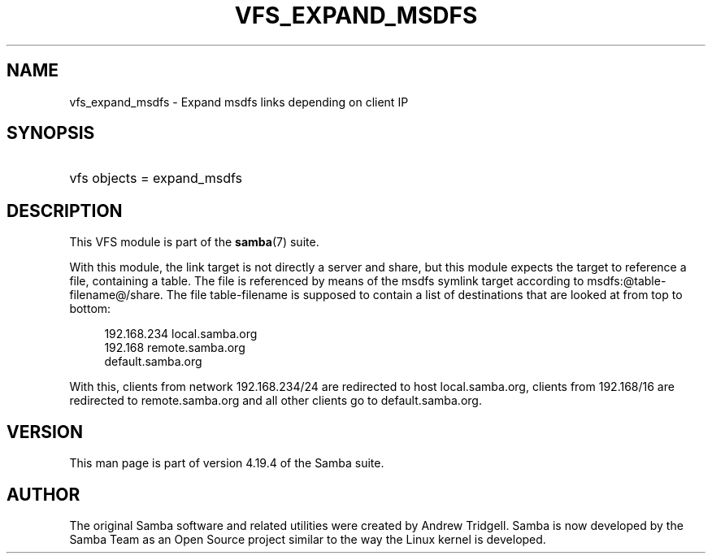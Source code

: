 '\" t
.\"     Title: vfs_expand_msdfs
.\"    Author: [see the "AUTHOR" section]
.\" Generator: DocBook XSL Stylesheets vsnapshot <http://docbook.sf.net/>
.\"      Date: 01/08/2024
.\"    Manual: System Administration tools
.\"    Source: Samba 4.19.4
.\"  Language: English
.\"
.TH "VFS_EXPAND_MSDFS" "8" "01/08/2024" "Samba 4\&.19\&.4" "System Administration tools"
.\" -----------------------------------------------------------------
.\" * Define some portability stuff
.\" -----------------------------------------------------------------
.\" ~~~~~~~~~~~~~~~~~~~~~~~~~~~~~~~~~~~~~~~~~~~~~~~~~~~~~~~~~~~~~~~~~
.\" http://bugs.debian.org/507673
.\" http://lists.gnu.org/archive/html/groff/2009-02/msg00013.html
.\" ~~~~~~~~~~~~~~~~~~~~~~~~~~~~~~~~~~~~~~~~~~~~~~~~~~~~~~~~~~~~~~~~~
.ie \n(.g .ds Aq \(aq
.el       .ds Aq '
.\" -----------------------------------------------------------------
.\" * set default formatting
.\" -----------------------------------------------------------------
.\" disable hyphenation
.nh
.\" disable justification (adjust text to left margin only)
.ad l
.\" -----------------------------------------------------------------
.\" * MAIN CONTENT STARTS HERE *
.\" -----------------------------------------------------------------
.SH "NAME"
vfs_expand_msdfs \- Expand msdfs links depending on client IP
.SH "SYNOPSIS"
.HP \w'\ 'u
vfs objects = expand_msdfs
.SH "DESCRIPTION"
.PP
This VFS module is part of the
\fBsamba\fR(7)
suite\&.
.PP
With this module, the link target is not directly a server and share, but this module expects the target to reference a file, containing a table\&. The file is referenced by means of the msdfs symlink target according to msdfs:@table\-filename@/share\&. The file table\-filename is supposed to contain a list of destinations that are looked at from top to bottom:
.sp
.if n \{\
.RS 4
.\}
.nf
192\&.168\&.234 local\&.samba\&.org
192\&.168 remote\&.samba\&.org
 default\&.samba\&.org
	
.fi
.if n \{\
.RE
.\}
.PP
With this, clients from network 192\&.168\&.234/24 are redirected to host local\&.samba\&.org, clients from 192\&.168/16 are redirected to remote\&.samba\&.org and all other clients go to default\&.samba\&.org\&.
.SH "VERSION"
.PP
This man page is part of version 4\&.19\&.4 of the Samba suite\&.
.SH "AUTHOR"
.PP
The original Samba software and related utilities were created by Andrew Tridgell\&. Samba is now developed by the Samba Team as an Open Source project similar to the way the Linux kernel is developed\&.
